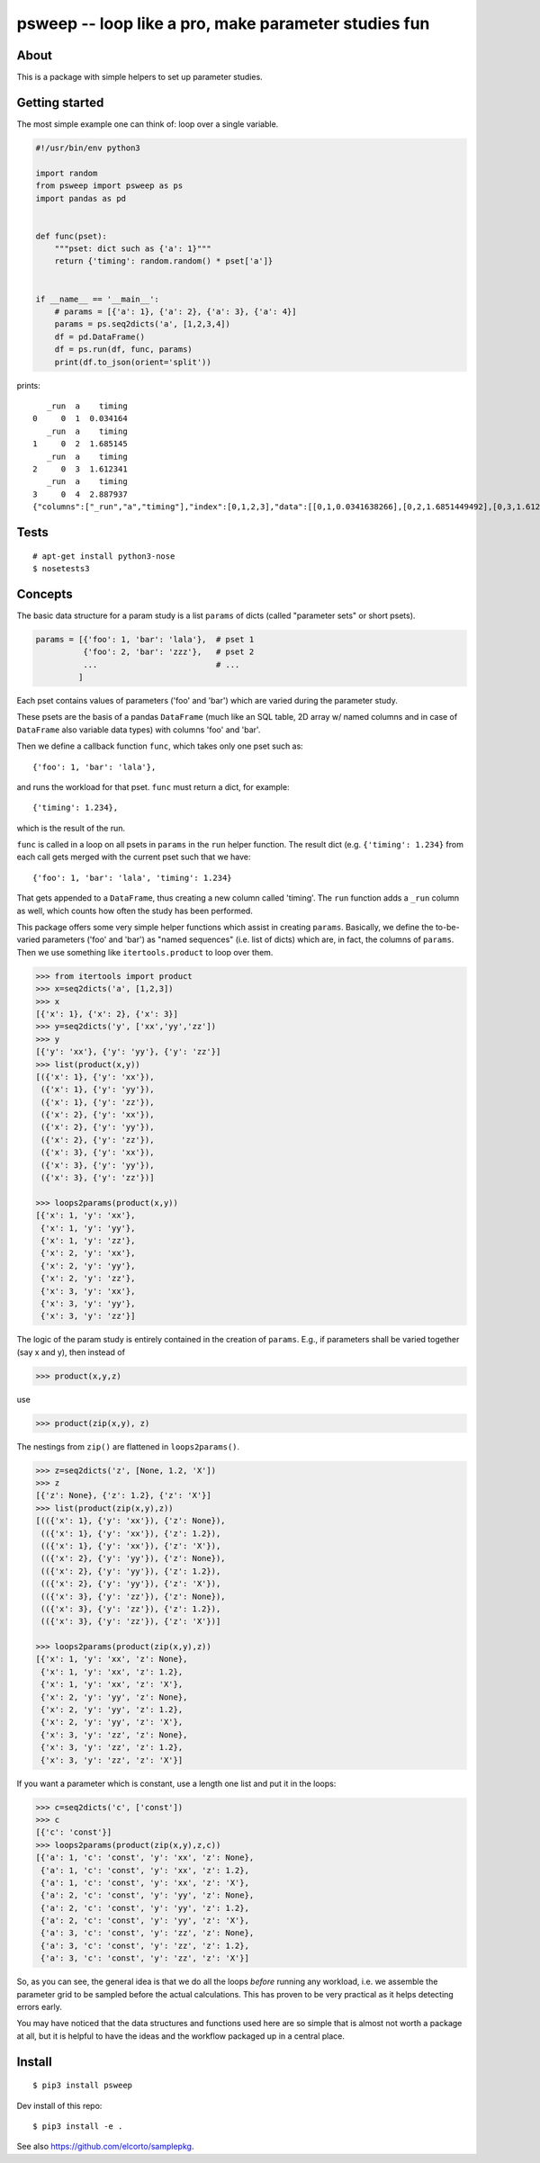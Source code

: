 psweep -- loop like a pro, make parameter studies fun
=====================================================

About
-----

This is a package with simple helpers to set up parameter studies.

Getting started
---------------

The most simple example one can think of: loop over a single variable.

.. code-block:: python

    #!/usr/bin/env python3

    import random
    from psweep import psweep as ps
    import pandas as pd


    def func(pset):
        """pset: dict such as {'a': 1}"""
        return {'timing': random.random() * pset['a']}
                
                    
    if __name__ == '__main__':
        # params = [{'a': 1}, {'a': 2}, {'a': 3}, {'a': 4}]
        params = ps.seq2dicts('a', [1,2,3,4])
        df = pd.DataFrame()
        df = ps.run(df, func, params)
        print(df.to_json(orient='split'))


prints::

       _run  a    timing
    0     0  1  0.034164
       _run  a    timing
    1     0  2  1.685145
       _run  a    timing
    2     0  3  1.612341
       _run  a    timing
    3     0  4  2.887937
    {"columns":["_run","a","timing"],"index":[0,1,2,3],"data":[[0,1,0.0341638266],[0,2,1.6851449492],[0,3,1.6123406636],[0,4,2.8879373119]]}

Tests
-----

::
    
    # apt-get install python3-nose
    $ nosetests3

Concepts
--------

The basic data structure for a param study is a list ``params`` of dicts
(called "parameter sets" or short psets).

.. code-block:: python

    params = [{'foo': 1, 'bar': 'lala'},  # pset 1
              {'foo': 2, 'bar': 'zzz'},   # pset 2
              ...                         # ...
             ]

Each pset contains values of parameters ('foo' and 'bar') which are varied
during the parameter study.

These psets are the basis of a pandas ``DataFrame`` (much like an SQL table, 2D
array w/ named columns and in case of ``DataFrame`` also variable data types)
with columns 'foo' and 'bar'. 

Then we define a callback function ``func``, which takes only one pset
such as::

    {'foo': 1, 'bar': 'lala'},

and runs the workload for that pset. ``func`` must return a dict, for example::

    {'timing': 1.234}, 

which is the result of the run.

``func`` is called in a loop on all psets in ``params`` in the ``run`` helper
function. The result dict (e.g. ``{'timing': 1.234}`` from each call gets merged
with the current pset such that we have::

    {'foo': 1, 'bar': 'lala', 'timing': 1.234}

That gets appended to a ``DataFrame``, thus creating a new column called
'timing'. The ``run`` function adds a ``_run`` column as well, which counts how
often the study has been performed.

This package offers some very simple helper functions which assist in creating
``params``. Basically, we define the to-be-varied parameters ('foo' and 'bar')
as "named sequences" (i.e. list of dicts) which are, in fact, the columns of
``params``. Then we use something like ``itertools.product`` to loop over them.

.. code-block:: python

    >>> from itertools import product
    >>> x=seq2dicts('a', [1,2,3])
    >>> x
    [{'x': 1}, {'x': 2}, {'x': 3}]
    >>> y=seq2dicts('y', ['xx','yy','zz'])
    >>> y
    [{'y': 'xx'}, {'y': 'yy'}, {'y': 'zz'}]
    >>> list(product(x,y))
    [({'x': 1}, {'y': 'xx'}),
     ({'x': 1}, {'y': 'yy'}),
     ({'x': 1}, {'y': 'zz'}),
     ({'x': 2}, {'y': 'xx'}),
     ({'x': 2}, {'y': 'yy'}),
     ({'x': 2}, {'y': 'zz'}),
     ({'x': 3}, {'y': 'xx'}),
     ({'x': 3}, {'y': 'yy'}),
     ({'x': 3}, {'y': 'zz'})]

    >>> loops2params(product(x,y))
    [{'x': 1, 'y': 'xx'},
     {'x': 1, 'y': 'yy'},
     {'x': 1, 'y': 'zz'},
     {'x': 2, 'y': 'xx'},
     {'x': 2, 'y': 'yy'},
     {'x': 2, 'y': 'zz'},
     {'x': 3, 'y': 'xx'},
     {'x': 3, 'y': 'yy'},
     {'x': 3, 'y': 'zz'}]

The logic of the param study is entirely contained in the creation of ``params``.
E.g., if parameters shall be varied together (say x and y), then instead of

.. code-block:: python

    >>> product(x,y,z)

use

.. code-block:: python

    >>> product(zip(x,y), z)

The nestings from ``zip()`` are flattened in ``loops2params()``.

.. code-block:: python

    >>> z=seq2dicts('z', [None, 1.2, 'X'])
    >>> z
    [{'z': None}, {'z': 1.2}, {'z': 'X'}]
    >>> list(product(zip(x,y),z))
    [(({'x': 1}, {'y': 'xx'}), {'z': None}),
     (({'x': 1}, {'y': 'xx'}), {'z': 1.2}),
     (({'x': 1}, {'y': 'xx'}), {'z': 'X'}),
     (({'x': 2}, {'y': 'yy'}), {'z': None}),
     (({'x': 2}, {'y': 'yy'}), {'z': 1.2}),
     (({'x': 2}, {'y': 'yy'}), {'z': 'X'}),
     (({'x': 3}, {'y': 'zz'}), {'z': None}),
     (({'x': 3}, {'y': 'zz'}), {'z': 1.2}),
     (({'x': 3}, {'y': 'zz'}), {'z': 'X'})]

    >>> loops2params(product(zip(x,y),z))
    [{'x': 1, 'y': 'xx', 'z': None},
     {'x': 1, 'y': 'xx', 'z': 1.2},
     {'x': 1, 'y': 'xx', 'z': 'X'},
     {'x': 2, 'y': 'yy', 'z': None},
     {'x': 2, 'y': 'yy', 'z': 1.2},
     {'x': 2, 'y': 'yy', 'z': 'X'},
     {'x': 3, 'y': 'zz', 'z': None},
     {'x': 3, 'y': 'zz', 'z': 1.2},
     {'x': 3, 'y': 'zz', 'z': 'X'}]

If you want a parameter which is constant, use a length one list and put it in
the loops:

.. code-block:: python

    >>> c=seq2dicts('c', ['const'])
    >>> c
    [{'c': 'const'}]
    >>> loops2params(product(zip(x,y),z,c))
    [{'a': 1, 'c': 'const', 'y': 'xx', 'z': None},
     {'a': 1, 'c': 'const', 'y': 'xx', 'z': 1.2},
     {'a': 1, 'c': 'const', 'y': 'xx', 'z': 'X'},
     {'a': 2, 'c': 'const', 'y': 'yy', 'z': None},
     {'a': 2, 'c': 'const', 'y': 'yy', 'z': 1.2},
     {'a': 2, 'c': 'const', 'y': 'yy', 'z': 'X'},
     {'a': 3, 'c': 'const', 'y': 'zz', 'z': None},
     {'a': 3, 'c': 'const', 'y': 'zz', 'z': 1.2},
     {'a': 3, 'c': 'const', 'y': 'zz', 'z': 'X'}]

So, as you can see, the general idea is that we do all the loops *before*
running any workload, i.e. we assemble the parameter grid to be sampled before
the actual calculations. This has proven to be very practical as it helps
detecting errors early.

You may have noticed that the data structures and functions used here are so
simple that is almost not worth a package at all, but it is helpful to have the
ideas and the workflow packaged up in a central place.

Install
-------

::

    $ pip3 install psweep


Dev install of this repo::

    $ pip3 install -e .

See also https://github.com/elcorto/samplepkg.

